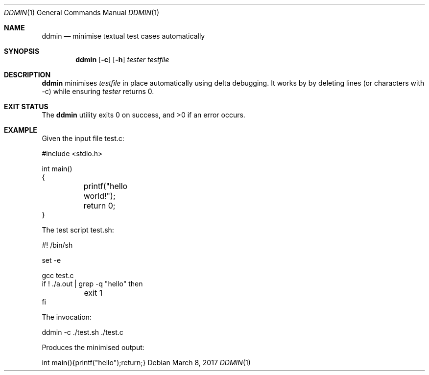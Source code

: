 .Dd $Mdocdate: March 8 2017 $
.Dt DDMIN 1
.Os
.Sh NAME
.Nm ddmin
.Nd minimise textual test cases automatically
.Sh SYNOPSIS
.Nm ddmin
.Op Fl c
.Op Fl h
.Ar tester
.Ar testfile
.Sh DESCRIPTION
.Nm
minimises 
.Ar testfile
in place automatically using delta debugging.
It works by by deleting lines (or characters with -c) while ensuring
.Ar tester
returns 0.
.Sh EXIT STATUS
.Ex -std ddmin
.Sh EXAMPLE
.Bd -literal
Given the input file test.c:

#include <stdio.h>

int main()
{
	printf("hello world!");
	return 0;
}

The test script test.sh:

#! /bin/sh

set -e

gcc test.c
if ! ./a.out | grep -q "hello" then
	exit 1
fi

The invocation:

ddmin -c ./test.sh ./test.c

Produces the minimised output:

int main(){printf("hello");return;}
.Ed